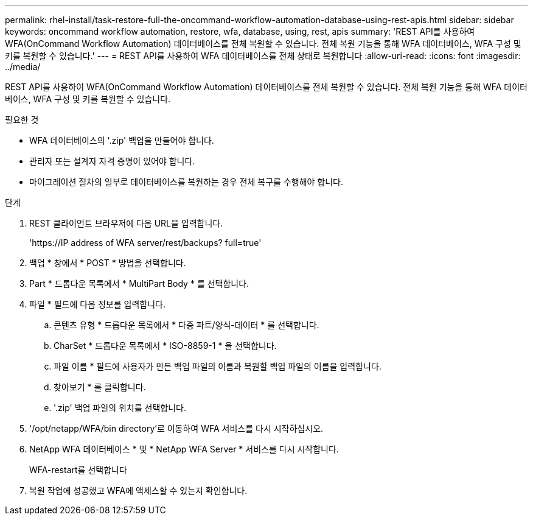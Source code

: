 ---
permalink: rhel-install/task-restore-full-the-oncommand-workflow-automation-database-using-rest-apis.html 
sidebar: sidebar 
keywords: oncommand workflow automation, restore, wfa, database, using, rest, apis 
summary: 'REST API를 사용하여 WFA(OnCommand Workflow Automation) 데이터베이스를 전체 복원할 수 있습니다. 전체 복원 기능을 통해 WFA 데이터베이스, WFA 구성 및 키를 복원할 수 있습니다.' 
---
= REST API를 사용하여 WFA 데이터베이스를 전체 상태로 복원합니다
:allow-uri-read: 
:icons: font
:imagesdir: ../media/


[role="lead"]
REST API를 사용하여 WFA(OnCommand Workflow Automation) 데이터베이스를 전체 복원할 수 있습니다. 전체 복원 기능을 통해 WFA 데이터베이스, WFA 구성 및 키를 복원할 수 있습니다.

.필요한 것
* WFA 데이터베이스의 '.zip' 백업을 만들어야 합니다.
* 관리자 또는 설계자 자격 증명이 있어야 합니다.
* 마이그레이션 절차의 일부로 데이터베이스를 복원하는 경우 전체 복구를 수행해야 합니다.


.단계
. REST 클라이언트 브라우저에 다음 URL을 입력합니다.
+
'+https://IP address of WFA server/rest/backups? full=true+'

. 백업 * 창에서 * POST * 방법을 선택합니다.
. Part * 드롭다운 목록에서 * MultiPart Body * 를 선택합니다.
. 파일 * 필드에 다음 정보를 입력합니다.
+
.. 콘텐츠 유형 * 드롭다운 목록에서 * 다중 파트/양식-데이터 * 를 선택합니다.
.. CharSet * 드롭다운 목록에서 * ISO-8859-1 * 을 선택합니다.
.. 파일 이름 * 필드에 사용자가 만든 백업 파일의 이름과 복원할 백업 파일의 이름을 입력합니다.
.. 찾아보기 * 를 클릭합니다.
.. '.zip' 백업 파일의 위치를 선택합니다.


. '/opt/netapp/WFA/bin directory'로 이동하여 WFA 서비스를 다시 시작하십시오.
. NetApp WFA 데이터베이스 * 및 * NetApp WFA Server * 서비스를 다시 시작합니다.
+
WFA-restart를 선택합니다

. 복원 작업에 성공했고 WFA에 액세스할 수 있는지 확인합니다.

